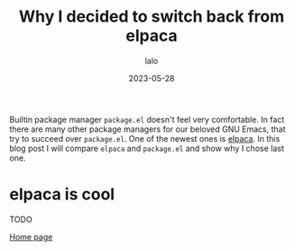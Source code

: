 #+TITLE: Why I decided to switch back from elpaca
#+AUTHOR: lalo
#+DATE: 2023-05-28
#+TAGS: emacs

Builtin package manager =package.el= doesn't feel very comfortable. In fact there are many other package managers for our beloved GNU Emacs, that try to succeed over =package.el=. One of the newest ones is [[https://github.com/progfolio/elpaca][elpaca]]. In this blog post I will compare =elpaca= and =package.el= and show why I chose last one.

* elpaca is cool

TODO




[[./index.org][Home page]]
